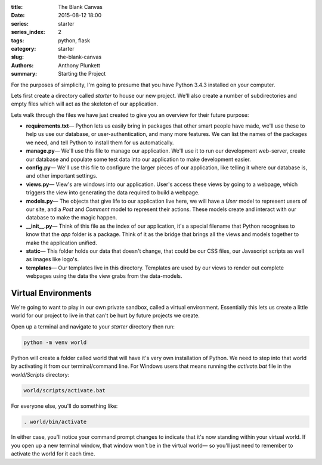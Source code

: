 :title: The Blank Canvas
:date: 2015-08-12 18:00
:series: starter
:series_index: 2
:tags: python, flask
:category: starter
:slug: the-blank-canvas
:authors: Anthony Plunkett
:summary: Starting the Project


For the purposes of simplicity, I'm going to presume that you have
Python 3.4.3 installed on your computer.

Lets first create a directory called `starter` to house our new project.
We'll also create a number of subdirectories and empty files which will
act as the skeleton of our application.

..  image:: /images/starter/starter-directories.png
    :alt: Starter Skeleton


Lets walk through the files we have just created to give you an overview
for their future purpose:

-   **requirements.txt**— Python lets us easily bring in packages that
    other smart people have made, we'll use these to help us use our
    database, or user-authentication, and many more features.  We can
    list the names of the packages we need, and tell Python to install
    them for us automatically.

-   **manage.py**— We'll use this file to manage our application.  We'll
    use it to run our development web-server, create our database and
    populate some test data into our application to make development easier.

-   **config.py**— We'll use this file to configure the larger pieces of our
    application, like telling it where our database is, and other important
    settings.

-   **views.py**— View's are windows into our application.  User's access
    these views by going to a webpage, which triggers the view into generating
    the data required to build a webpage.

-   **models.py**— The objects that give life to our application live here,
    we will have a `User` model to represent users of our site, and a `Post`
    and `Comment` model to represent their actions.  These models create
    and interact with our database to make the magic happen.

-   **__init__.py**— Think of this file as the index of our application, it's
    a special filename that Python recognises to know that the `app` folder is
    a package.  Think of it as the bridge that brings all the views and models
    together to make the application unified.

-   **static**— This folder holds our data that doesn't change, that could
    be our CSS files, our Javascript scripts as well as images like logo's.

-   **templates**— Our templates live in this directory.  Templates are used
    by our views to render out complete webpages using the data the view grabs
    from the data-models.


Virtual Environments
====================

We're going to want to play in our own private sandbox, called a virtual
environment.  Essentially this lets us create a little world for our project
to live in that can't be hurt by future projects we create.

Open up a terminal and navigate to your `starter` directory then run:

.. code-block:: bash

    python -m venv world

Python will create a folder called world that will have it's very own
installation of Python.  We need to step into that world by activating
it from our terminal/command line.
For Windows users that means running the `activate.bat` file in
the `world/Scripts` directory:

.. code-block:: bash

    world/scripts/activate.bat

For everyone else, you'll do something like:

.. code-block:: bash

    . world/bin/activate

In either case, you'll notice your command prompt changes to indicate
that it's now standing within your virtual world.  If you open up
a new terminal window, that window won't be in the virtual world— so
you'll just need to remember to activate the world for it each time.
